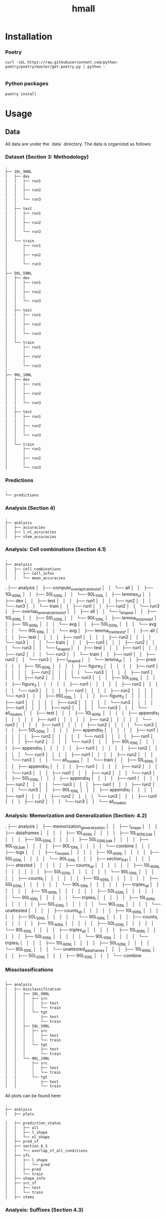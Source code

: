 #+TITLE: hmall


* Installation

*** Poetry
#+begin_src shell
curl -sSL https://raw.githubusercontent.com/python-poetry/poetry/master/get-poetry.py | python -

#+end_src


*** Python packages
#+begin_src shell
poetry install
#+end_src

* Usage

** Data

All data are under the `data` directory. The data is organized as follows:

*** Dataset (Section 3: Methodology)

#+begin_src markdown
.
├── 10L_90NL
│   ├── dev
│   │   ├── run1
│   │   │  
│   │   ├── run2
│   │   │
│   │   └── run3
│   │
│   ├── test
│   │   ├── run1
│   │   │
│   │   ├── run2
│   │   │
│   │   └── run3
│   │  
│   └── train
│       ├── run1
│       │  
│       ├── run2
│       │  
│       └── run3
│  
├── 50L_50NL
│   ├── dev
│   │   ├── run1
│   │   │  
│   │   ├── run2
│   │   │  
│   │   └── run3
│   │  
│   ├── test
│   │   ├── run1
│   │   │  
│   │   ├── run2
│   │   │  
│   │   └── run3
│   │  
│   └── train
│       ├── run1
│       │  
│       ├── run2
│       │  
│       └── run3
│  
├── 90L_10NL
│   ├── dev
│   │   ├── run1
│   │   │  
│   │   ├── run2
│   │   │  
│   │   └── run3
│   │  
│   ├── test
│   │   ├── run1
│   │   │  
│   │   ├── run2
│   │   │  
│   │   └── run3
│   │  
│   └── train
│       ├── run1
│       │  
│       ├── run2
│       │  
│       └── run3

#+end_src

*** Predictions

#+begin_src markdown
.
└── predictions

#+end_src


*** Analysis (Section 4)

#+begin_src markdown
.  
├── analysis
│   ├── accuracies
│   ├── l_nl_accuracies
│   ├── stem_accuracies

#+end_src

*** Analysis: Cell combinations (Section 4.1)

#+begin_src markdown
.
├── analysis
│   ├── cell_combinations
│   │   ├── cell_infos
│   │   └── mean_accuracies

#+end_src
.
├── analysis
│   ├── compute_overlap_train_test_sf
│   │   └── all
│   │       ├── 10L_90NL
│   │       ├── 50L_50NL
│   │       └── 90L_10NL
│   ├── lemmas_sf
│   │   ├── dev
│   │   ├── test
│   │   │   ├── run1
│   │   │   ├── run2
│   │   │   └── run3
│   │   └── train
│   │       ├── run1
│   │       ├── run2
│   │       └── run3
│   ├── overlap_lemma_train_test_sf
│   │   ├── all
│   │   └── l_shaped
│   │       ├── 10L_90NL
│   │       ├── 50L_50NL
│   │       └── 90L_10NL
│   ├── lemma_test_pred_sf
│   │   ├── 10L_90NL
│   │   │   └── avg
│   │   ├── 50L_50NL
│   │   │   └── avg
│   │   └── 90L_10NL
│   │       └── avg
│   ├── lemma_train_test_sf
│   │   ├── all
│   │   │   ├── test
│   │   │   │   ├── run1
│   │   │   │   ├── run2
│   │   │   │   └── run3
│   │   │   └── train
│   │   │       ├── run1
│   │   │       ├── run2
│   │   │       └── run3
│   │   └── l_shaped
│   │       ├── test
│   │       │   ├── run1
│   │       │   ├── run2
│   │       │   └── run3
│   │       └── train
│   │           ├── run1
│   │           ├── run2
│   │           └── run3
│   ├── l_shaped
│   │   └── lemma_sf
│   │       ├── pred
│   │       │   ├── 10L_90NL
│   │       │   │   ├── figure_3
│   │       │   │   │   ├── run1
│   │       │   │   │   ├── run2
│   │       │   │   │   └── run3
│   │       │   │   ├── run1
│   │       │   │   ├── run2
│   │       │   │   └── run3
│   │       │   ├── 50L_50NL
│   │       │   │   ├── figure_3
│   │       │   │   │   ├── run1
│   │       │   │   │   ├── run2
│   │       │   │   │   └── run3
│   │       │   │   ├── run1
│   │       │   │   ├── run2
│   │       │   │   └── run3
│   │       │   ├── 90L_10NL
│   │       │   │   ├── figure_3
│   │       │   │   │   ├── run1
│   │       │   │   │   ├── run2
│   │       │   │   │   └── run3
│   │       │   │   ├── run1
│   │       │   │   ├── run2
│   │       │   │   └── run3
│   │       │   └── all_models
│   │       ├── test
│   │       │   ├── 10L_90NL
│   │       │   │   ├── appendix_f
│   │       │   │   │   ├── run1
│   │       │   │   │   ├── run2
│   │       │   │   │   └── run3
│   │       │   │   ├── run1
│   │       │   │   ├── run2
│   │       │   │   └── run3
│   │       │   ├── 50L_50NL
│   │       │   │   ├── appendix_f
│   │       │   │   │   ├── run1
│   │       │   │   │   ├── run2
│   │       │   │   │   └── run3
│   │       │   │   ├── run1
│   │       │   │   ├── run2
│   │       │   │   └── run3
│   │       │   ├── 90L_10NL
│   │       │   │   ├── appendix_f
│   │       │   │   │   ├── run1
│   │       │   │   │   ├── run2
│   │       │   │   │   └── run3
│   │       │   │   ├── run1
│   │       │   │   ├── run2
│   │       │   │   └── run3
│   │       │   └── all_models
│   │       └── train
│   │           ├── 10L_90NL
│   │           │   ├── appendix_f
│   │           │   │   ├── run1
│   │           │   │   ├── run2
│   │           │   │   └── run3
│   │           │   ├── run1
│   │           │   ├── run2
│   │           │   └── run3
│   │           ├── 50L_50NL
│   │           │   ├── appendix_f
│   │           │   │   ├── run1
│   │           │   │   ├── run2
│   │           │   │   └── run3
│   │           │   ├── run1
│   │           │   ├── run2
│   │           │   └── run3
│   │           ├── 90L_10NL
│   │           │   ├── appendix_f
│   │           │   │   ├── run1
│   │           │   │   ├── run2
│   │           │   │   └── run3
│   │           │   ├── run1
│   │           │   ├── run2
│   │           │   └── run3
│   │           └── all_models

#+end_src

*** Analysis: Memorization and Generalization (Section: 4.2)
.
├── analysis
│   ├── memorization_generalization
│   │   ├── l_shape
│   │   │   ├── dataframes
│   │   │   │   ├── 10L_90NL
│   │   │   │   ├── 10L_90NL_bak
│   │   │   │   ├── 50L_50NL
│   │   │   │   ├── 50L_50NL_bak
│   │   │   │   ├── 90L_10L_bak
│   │   │   │   ├── 90L_10NL
│   │   │   │   └── combine
│   │   │   ├── logs
│   │   │   ├── r_models
│   │   │   │   ├── 10L_90NL
│   │   │   │   ├── 50L_50NL
│   │   │   │   └── 90L_10NL
│   │   │   ├── section_6_4_1
│   │   │   │   ├── attested
│   │   │   │   │   ├── counts_all
│   │   │   │   │   │   ├── 10L_90NL
│   │   │   │   │   │   ├── 50L_50NL
│   │   │   │   │   │   └── 90L_10NL
│   │   │   │   │   ├── counts_l
│   │   │   │   │   │   ├── 10L_90NL
│   │   │   │   │   │   ├── 50L_50NL
│   │   │   │   │   │   └── 90L_10NL
│   │   │   │   │   ├── triples_all
│   │   │   │   │   │   ├── 10L_90NL
│   │   │   │   │   │   ├── 50L_50NL
│   │   │   │   │   │   └── 90L_10NL
│   │   │   │   │   └── triples_l
│   │   │   │   │       ├── 10L_90NL
│   │   │   │   │       ├── 50L_50NL
│   │   │   │   │       └── 90L_10NL
│   │   │   │   └── unattested
│   │   │   │       ├── counts_all
│   │   │   │       │   ├── 10L_90NL
│   │   │   │       │   ├── 50L_50NL
│   │   │   │       │   └── 90L_10NL
│   │   │   │       ├── counts_l
│   │   │   │       │   ├── 10L_90NL
│   │   │   │       │   ├── 50L_50NL
│   │   │   │       │   └── 90L_10NL
│   │   │   │       ├── triples_all
│   │   │   │       │   ├── 10L_90NL
│   │   │   │       │   ├── 50L_50NL
│   │   │   │       │   └── 90L_10NL
│   │   │   │       └── triples_l
│   │   │   │           ├── 10L_90NL
│   │   │   │           ├── 50L_50NL
│   │   │   │           └── 90L_10NL
│   │   │   └── unattested_dataframes
│   │   │       ├── 10L_90NL
│   │   │       ├── 50L_50NL
│   │   │       ├── 90L_10NL
│   │   │       └── combine

#+end_src

*** Missclassifications

#+begin_src markdown
.
├── analysis
│   ├── misclassification
│   │   ├── 10L_90NL
│   │   │   ├── src
│   │   │   │   ├── test
│   │   │   │   └── train
│   │   │   └── tgt
│   │   │       ├── test
│   │   │       └── train
│   │   ├── 50L_50NL
│   │   │   ├── src
│   │   │   │   ├── test
│   │   │   │   └── train
│   │   │   └── tgt
│   │   │       ├── test
│   │   │       └── train
│   │   └── 90L_10NL
│   │       ├── src
│   │       │   ├── test
│   │       │   └── train
│   │       └── tgt
│   │           ├── test
│   │           └── train
#+end_src

All plots can be found here:

#+begin_src markdown
.
├── analysis
│   ├── plots

#+end_src

#+begin_src markdown
│   ├── prediction_status
│   │   ├── all
│   │   ├── l_shape
│   │   └── nl_shape
│   ├── pred_sf
│   ├── section_6_3
│   │   └── overlap_sf_all_conditions
│   ├── sfs
│   │   ├── l_shape
│   │   │   └── pred
│   │   ├── pred
│   │   └── train
│   ├── shape_info
│   ├── src_sf
│   │   ├── test
│   │   └── train
│   ├── stems

#+end_src

*** Analysis: Suffixes (Section 4.3)
#+begin_src markdown
.
├── analysis
│   ├── suffix_accuracies
│   │   ├── 10L_90NL
│   │   │   ├── ar_suffixes
│   │   │   ├── er_suffixes
│   │   │   ├── ir_suffixes
│   │   │   ├── lshaped
│   │   │   │   └── overall_accuracies
│   │   │   ├── nlshaped
│   │   │   │   └── overall_accuracies
│   │   │   └── overall_accuracies
│   │   ├── 50L_50NL
│   │   │   ├── ar_suffixes
│   │   │   ├── er_suffixes
│   │   │   ├── ir_suffixes
│   │   │   ├── lshaped
│   │   │   │   └── overall_accuracies
│   │   │   ├── nlshaped
│   │   │   │   └── overall_accuracies
│   │   │   └── overall_accuracies
│   │   └── 90L_10NL
│   │       ├── ar_suffixes
│   │       ├── er_suffixes
│   │       ├── ir_suffixes
│   │       ├── lshaped
│   │       │   └── overall_accuracies
│   │       ├── nlshaped
│   │       │   └── overall_accuracies
│   │       └── overall_accuracies
│   ├── suffix_errors
│   │   ├── 10L_90NL
│   │   │   ├── ar_suffixes
│   │   │   ├── er_suffixes
│   │   │   └── ir_suffixes
│   │   ├── 50L_50NL
│   │   │   ├── ar_suffixes
│   │   │   ├── er_suffixes
│   │   │   └── ir_suffixes
│   │   └── 90L_10NL
│   │       ├── ar_suffixes
│   │       ├── er_suffixes
│   │       └── ir_suffixes

#+end_src
